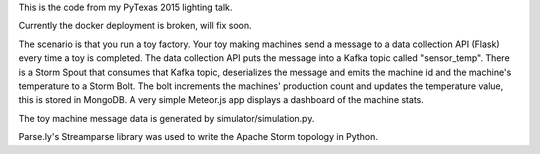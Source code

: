 This is the code from my PyTexas 2015 lighting talk.

Currently the docker deployment is broken, will fix soon.

.. image:: https://raw.githubusercontent.com/stevemartingale/pytexas2015/master/screenshot.png

The scenario is that you run a toy factory.  Your toy making machines send a message to a data collection API (Flask) every time a toy is completed. The data collection API puts the message into a Kafka topic called "sensor_temp".    
There is a Storm Spout that consumes that Kafka topic, deserializes the message and emits the machine id and the machine's temperature to a Storm Bolt. The bolt increments the machines' production count and updates the temperature value, this is stored in MongoDB.  A very simple Meteor.js app displays a dashboard of the machine stats.

The toy machine message data is generated by simulator/simulation.py.

Parse.ly's Streamparse library was used to write the Apache Storm topology in Python.